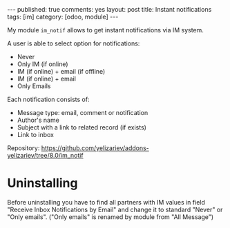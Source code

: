#+STARTUP: showall indent
#+OPTIONS: ^:nil toc:nil num:nil
#+BEGIN_HTML
---
published: true
comments: yes
layout: post
title: Instant notifications
tags: [im]
category: [odoo, module]
---
<img class="rounded shadow border" src="/images/odoo/module/im_notif.png"/>

#+END_HTML

My module ~im_notif~ allows to get instant notifications via IM system.

A user is able to select option for notifications:

 * Never
 * Only IM (if online)
 * IM (if online) + email (if offline)
 * IM (if online) + email 
 * Only Emails

Each notification consists of:
 * Message type: email, comment or notification
 * Author's name
 * Subject with a link to related record (if exists)
 * Link to inbox


Repository: https://github.com/yelizariev/addons-yelizariev/tree/8.0/im_notif

* Uninstalling

Before uninstalling you have to find all partners with IM values in
field "Receive Inbox Notifications by Email" and change it to standard
"Never" or "Only emails". ("Only emails" is renamed by module from
"All Message")
